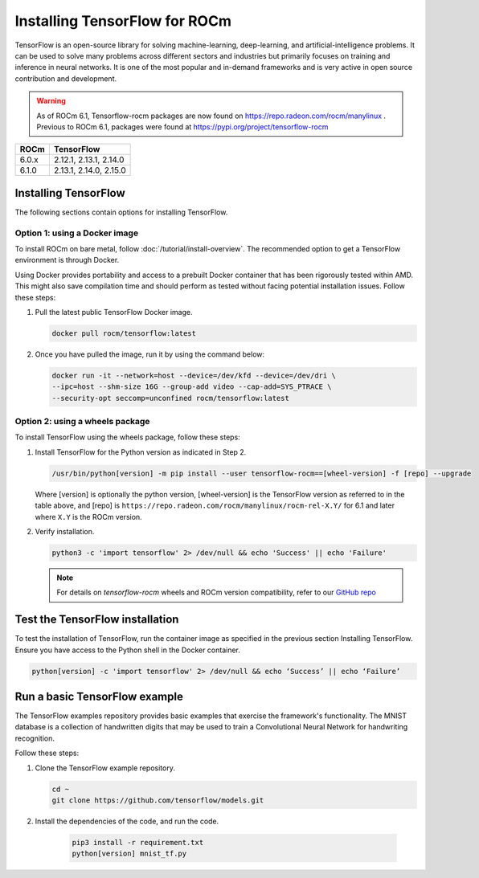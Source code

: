 .. meta::
  :description: Installing TensorFlow for ROCm
  :keywords: installation instructions, TensorFlow, AMD, ROCm

****************************************************************************************
Installing TensorFlow for ROCm
****************************************************************************************

TensorFlow is an open-source library for solving machine-learning,
deep-learning, and artificial-intelligence problems. It can be used to solve
many problems across different sectors and industries but primarily focuses on
training and inference in neural networks. It is one of the most popular and
in-demand frameworks and is very active in open source contribution and
development.

.. warning::

    As of ROCm 6.1, Tensorflow-rocm packages are now found on https://repo.radeon.com/rocm/manylinux .
    Previous to ROCm 6.1, packages were found at https://pypi.org/project/tensorflow-rocm

.. list-table::
    :header-rows: 1

    * - ROCm
      - TensorFlow
    * - 6.0.x
      - 2.12.1, 2.13.1, 2.14.0
    * - 6.1.0
      - 2.13.1, 2.14.0, 2.15.0

Installing TensorFlow
===============================================

The following sections contain options for installing TensorFlow.

Option 1: using a Docker image
-------------------------------------------------------------------------------

To install ROCm on bare metal, follow
:doc:`/tutorial/install-overview`. The recommended option to
get a TensorFlow environment is through Docker.

Using Docker provides portability and access to a prebuilt Docker container that
has been rigorously tested within AMD. This might also save compilation time and
should perform as tested without facing potential installation issues.
Follow these steps:

1. Pull the latest public TensorFlow Docker image.

   .. code-block:: shell

       docker pull rocm/tensorflow:latest

2. Once you have pulled the image, run it by using the command below:

   .. code-block:: shell

       docker run -it --network=host --device=/dev/kfd --device=/dev/dri \
       --ipc=host --shm-size 16G --group-add video --cap-add=SYS_PTRACE \
       --security-opt seccomp=unconfined rocm/tensorflow:latest

Option 2: using a wheels package
-------------------------------------------------------------------------------

To install TensorFlow using the wheels package, follow these steps:

1. Install TensorFlow for the Python version as indicated in Step 2.

   .. code-block:: shell

       /usr/bin/python[version] -m pip install --user tensorflow-rocm==[wheel-version] -f [repo] --upgrade

   Where [version] is optionally the python version, [wheel-version] is the TensorFlow version as
   referred to in the table above, and [repo] is ``https://repo.radeon.com/rocm/manylinux/rocm-rel-X.Y/``
   for 6.1 and later where ``X.Y`` is the ROCm version.

2. Verify installation.

   .. code-block:: shell

       python3 -c 'import tensorflow' 2> /dev/null && echo 'Success' || echo 'Failure'

   .. note::

       For details on `tensorflow-rocm` wheels and ROCm version compatibility, refer to our
       `GitHub repo <https://github.com/ROCmSoftwarePlatform/tensorflow-upstream/blob/develop-upstream/rocm_docs/tensorflow-rocm-release.md>`_

Test the TensorFlow installation
=======================================

To test the installation of TensorFlow, run the container image as specified in
the previous section Installing TensorFlow. Ensure you have access to the Python
shell in the Docker container.

.. code-block:: shell

    python[version] -c 'import tensorflow' 2> /dev/null && echo ‘Success’ || echo ‘Failure’

Run a basic TensorFlow example
======================================

The TensorFlow examples repository provides basic examples that exercise the
framework's functionality. The MNIST database is a collection of handwritten
digits that may be used to train a Convolutional Neural Network for handwriting
recognition.

Follow these steps:

1. Clone the TensorFlow example repository.

   .. code-block:: shell

       cd ~
       git clone https://github.com/tensorflow/models.git

2. Install the dependencies of the code, and run the code.

    .. code-block:: shell

       pip3 install -r requirement.txt
       python[version] mnist_tf.py
